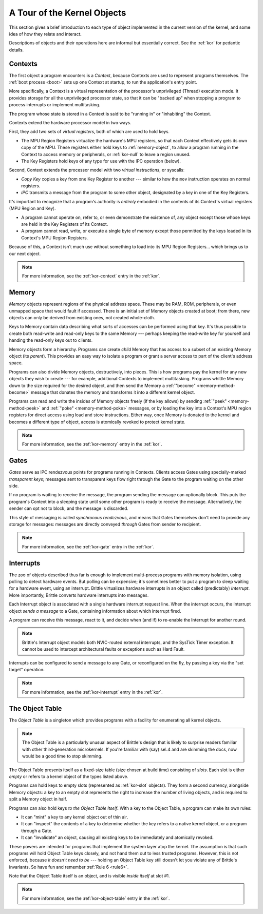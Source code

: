 A Tour of the Kernel Objects
============================

This section gives a brief introduction to each type of object implemented in
the current version of the kernel, and some idea of how they relate and
interact.

Descriptions of objects and their operations here are informal but essentially
correct.  See the :ref:`kor` for pedantic details.

.. _context-object:

Contexts
--------

The first object a program encounters is a *Context*, because Contexts are used
to represent programs themselves.  The :ref:`boot process <boot>` sets up one
Context at startup, to run the application's entry point.

More specifically, a Context is a virtual representation of the processor's
unprivileged (Thread) execution mode.  It provides storage for all the
unprivileged processor state, so that it can be "backed up" when stopping a
program to process interrupts or implement multitasking.

The program whose state is stored in a Context is said to be "running in" or
"inhabiting" the Context.

Contexts extend the hardware processor model in two ways.

First, they add two sets of *virtual registers*, both of which are used to hold
keys.

- The MPU Region Registers virtualize the hardware's MPU registers, so that each
  Context effectively gets its own copy of the MPU.  These registers either hold
  keys to :ref:`memory-object`, to allow a program running in the Context to
  access memory or peripherals, or :ref:`kor-null` to leave a region unused.

- The Key Registers hold keys of any type for use with the IPC operation
  (below).

Second, Context extends the processor model with two *virtual instructions*, or
syscalls:

- *Copy Key* copies a key from one Key Register to another --- similar to how the
  ``mov`` instruction operates on normal registers.

- *IPC* transmits a message from the program to some other object, designated by
  a key in one of the Key Registers.

It's important to recognize that a program's authority is *entirely* embodied in
the contents of its Context's virtual registers (MPU Region and Key).
 
- A program cannot operate on, refer to, or even demonstrate the existence of,
  any object except those whose keys are held in the Key Registers of its
  Context.

- A program cannot read, write, or execute a single byte of memory except those
  permitted by the keys loaded in its Context's MPU Region Registers.

Because of this, a Context isn't much use without something to load into its
MPU Region Registers... which brings us to our next object.

.. note:: For more information, see the :ref:`kor-context` entry in the
  :ref:`kor`.


.. _memory-object:

Memory
------

*Memory* objects represent regions of the physical address space.  These may be
RAM, ROM, peripherals, or even unmapped space that would fault if accessed.
There is an initial set of Memory objects created at boot; from there, new
objects can only be derived from existing ones, not created whole-cloth.

Keys to Memory contain data describing what sorts of accesses can be performed
using that key.  It's thus possible to create both read-write and read-only keys
to the same Memory --- perhaps keeping the read-write key for yourself and
handing the read-only keys out to clients.

Memory objects form a hierarchy.  Programs can create *child* Memory that has
access to a subset of an existing Memory object (its *parent*).  This provides
an easy way to isolate a program or grant a server access to part of the
client's address space.

Programs can also divide Memory objects, destructively, into pieces.  This is
how programs pay the kernel for any new objects they wish to create --- for
example, additional Contexts to implement multitasking.  Programs whittle
Memory down to the size required for the desired object, and then send the
Memory a :ref:`"become" <memory-method-become>` message that donates the memory
and transforms it into a different kernel object.

Programs can read and write the insides of Memory objects freely (if the key
allows) by sending :ref:`"peek" <memory-method-peek>` and :ref:`"poke"
<memory-method-poke>` messages, or by loading the key into a Context's MPU
region registers for direct access using load and store instructions.  Either
way, once Memory is donated to the kernel and becomes a different type of
object, access is atomically revoked to protect kernel state.

.. note:: For more information, see the :ref:`kor-memory` entry in the
  :ref:`kor`.

.. _gate-object:

Gates
-----

*Gates* serve as IPC rendezvous points for programs running in Contexts.
Clients access Gates using specially-marked *transparent keys*; messages sent
to transparent keys flow right through the Gate to the program waiting on the
other side.

If no program is waiting to receive the message, the program sending the message
can optionally block.  This puts the program's Context into a sleeping state
until some other program is ready to receive the message.  Alternatively, the
sender can opt not to block, and the message is discarded.

This style of messaging is called *synchronous rendezvous*, and means that Gates
themselves don't need to provide any storage for messages: messages are directly
conveyed *through* Gates from sender to recipient.

.. note:: For more information, see the :ref:`kor-gate` entry in the
  :ref:`kor`.


.. _interrupt-object:

Interrupts
----------

The zoo of objects described thus far is enough to implement multi-process
programs with memory isolation, using polling to detect hardware events.  But
polling can be expensive; it's sometimes better to put a program to sleep
waiting for a hardware event, using an interrupt.  Brittle virtualizes hardware
interrupts in an object called (predictably) *Interrupt*.  More importantly,
Brittle converts hardware interrupts into messages.

Each Interrupt object is associated with a single hardware interrupt request
line.  When the interrupt occurs, the Interrupt object *sends a message* to a
Gate, containing information about which interrupt fired.

A program can receive this message, react to it, and decide when (and if) to
re-enable the Interrupt for another round.

.. note::

  Brittle's Interrupt object models both NVIC-routed external interrupts, and
  the SysTick Timer exception.  It cannot be used to intercept architectural
  faults or exceptions such as Hard Fault.

Interrupts can be configured to send a message to any Gate, or reconfigured on
the fly, by passing a key via the "set target" operation.

.. note:: For more information, see the :ref:`kor-interrupt` entry in the
  :ref:`kor`.


.. _object-table:

The Object Table
----------------

The *Object Table* is a singleton which provides programs with a facility for
enumerating all kernel objects.

.. note::

  The Object Table is a particularly unusual aspect of Brittle's design that is
  likely to surprise readers familiar with other third-generation microkernels.
  If you're familiar with (say) seL4 and are skimming the docs, now would be a
  good time to stop skimming.

The Object Table presents itself as a fixed-size table (size chosen at build
time) consisting of *slots*.  Each slot is either *empty* or refers to a kernel
object of the types listed above.

Programs can hold keys to empty slots (represented as :ref:`kor-slot` objects).
They form a second currency, alongside Memory objects: a key to an empty slot
represents the right to increase the number of living objects, and is required
to split a Memory object in half.

Programs can also hold keys *to the Object Table itself*.  With a key to the
Object Table, a program can make its own rules:

- It can "mint" a key to any kernel object out of thin air.

- It can "inspect" the contents of a key to determine whether the key refers to
  a native kernel object, or a program through a Gate.

- It can "invalidate" an object, causing all existing keys to be immediately and
  atomically revoked.

These powers are intended for programs that implement the system layer atop the
kernel.  The assumption is that such programs will hold Object Table keys
closely, and not hand them out to less trusted programs.  However, this is not
enforced, because *it doesn't need to be* --- holding an Object Table key still
doesn't let you violate any of Brittle's invariants.  So have fun and remember
:ref:`Rule 6 <rule6>`.

Note that the Object Table itself is an object, and is visible *inside itself*
at slot #1.

.. note:: For more information, see the :ref:`kor-object-table` entry in the
  :ref:`kor`.
